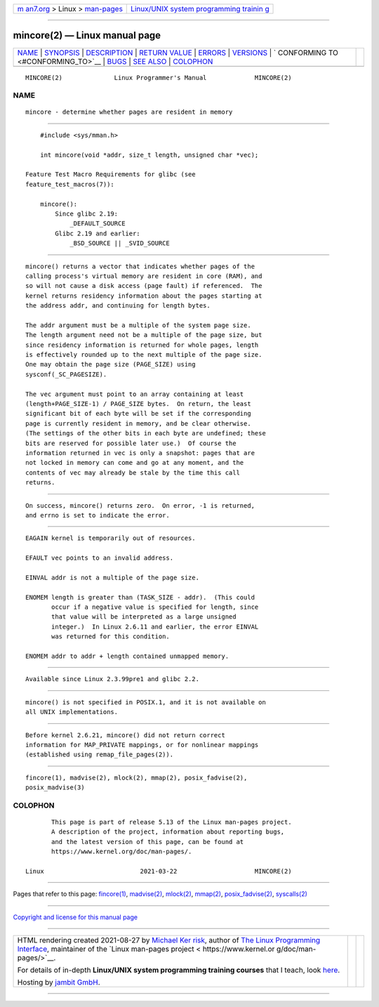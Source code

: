 .. container:: page-top

.. container:: nav-bar

   +----------------------------------+----------------------------------+
   | `m                               | `Linux/UNIX system programming   |
   | an7.org <../../../index.html>`__ | trainin                          |
   | > Linux >                        | g <http://man7.org/training/>`__ |
   | `man-pages <../index.html>`__    |                                  |
   +----------------------------------+----------------------------------+

--------------

mincore(2) — Linux manual page
==============================

+-----------------------------------+-----------------------------------+
| `NAME <#NAME>`__ \|               |                                   |
| `SYNOPSIS <#SYNOPSIS>`__ \|       |                                   |
| `DESCRIPTION <#DESCRIPTION>`__ \| |                                   |
| `RETURN VALUE <#RETURN_VALUE>`__  |                                   |
| \| `ERRORS <#ERRORS>`__ \|        |                                   |
| `VERSIONS <#VERSIONS>`__ \|       |                                   |
| `                                 |                                   |
| CONFORMING TO <#CONFORMING_TO>`__ |                                   |
| \| `BUGS <#BUGS>`__ \|            |                                   |
| `SEE ALSO <#SEE_ALSO>`__ \|       |                                   |
| `COLOPHON <#COLOPHON>`__          |                                   |
+-----------------------------------+-----------------------------------+
| .. container:: man-search-box     |                                   |
+-----------------------------------+-----------------------------------+

::

   MINCORE(2)              Linux Programmer's Manual             MINCORE(2)

NAME
-------------------------------------------------

::

          mincore - determine whether pages are resident in memory


---------------------------------------------------------

::

          #include <sys/mman.h>

          int mincore(void *addr, size_t length, unsigned char *vec);

      Feature Test Macro Requirements for glibc (see
      feature_test_macros(7)):

          mincore():
              Since glibc 2.19:
                  _DEFAULT_SOURCE
              Glibc 2.19 and earlier:
                  _BSD_SOURCE || _SVID_SOURCE


---------------------------------------------------------------

::

          mincore() returns a vector that indicates whether pages of the
          calling process's virtual memory are resident in core (RAM), and
          so will not cause a disk access (page fault) if referenced.  The
          kernel returns residency information about the pages starting at
          the address addr, and continuing for length bytes.

          The addr argument must be a multiple of the system page size.
          The length argument need not be a multiple of the page size, but
          since residency information is returned for whole pages, length
          is effectively rounded up to the next multiple of the page size.
          One may obtain the page size (PAGE_SIZE) using
          sysconf(_SC_PAGESIZE).

          The vec argument must point to an array containing at least
          (length+PAGE_SIZE-1) / PAGE_SIZE bytes.  On return, the least
          significant bit of each byte will be set if the corresponding
          page is currently resident in memory, and be clear otherwise.
          (The settings of the other bits in each byte are undefined; these
          bits are reserved for possible later use.)  Of course the
          information returned in vec is only a snapshot: pages that are
          not locked in memory can come and go at any moment, and the
          contents of vec may already be stale by the time this call
          returns.


-----------------------------------------------------------------

::

          On success, mincore() returns zero.  On error, -1 is returned,
          and errno is set to indicate the error.


-----------------------------------------------------

::

          EAGAIN kernel is temporarily out of resources.

          EFAULT vec points to an invalid address.

          EINVAL addr is not a multiple of the page size.

          ENOMEM length is greater than (TASK_SIZE - addr).  (This could
                 occur if a negative value is specified for length, since
                 that value will be interpreted as a large unsigned
                 integer.)  In Linux 2.6.11 and earlier, the error EINVAL
                 was returned for this condition.

          ENOMEM addr to addr + length contained unmapped memory.


---------------------------------------------------------

::

          Available since Linux 2.3.99pre1 and glibc 2.2.


-------------------------------------------------------------------

::

          mincore() is not specified in POSIX.1, and it is not available on
          all UNIX implementations.


-------------------------------------------------

::

          Before kernel 2.6.21, mincore() did not return correct
          information for MAP_PRIVATE mappings, or for nonlinear mappings
          (established using remap_file_pages(2)).


---------------------------------------------------------

::

          fincore(1), madvise(2), mlock(2), mmap(2), posix_fadvise(2),
          posix_madvise(3)

COLOPHON
---------------------------------------------------------

::

          This page is part of release 5.13 of the Linux man-pages project.
          A description of the project, information about reporting bugs,
          and the latest version of this page, can be found at
          https://www.kernel.org/doc/man-pages/.

   Linux                          2021-03-22                     MINCORE(2)

--------------

Pages that refer to this page: `fincore(1) <../man1/fincore.1.html>`__, 
`madvise(2) <../man2/madvise.2.html>`__, 
`mlock(2) <../man2/mlock.2.html>`__, 
`mmap(2) <../man2/mmap.2.html>`__, 
`posix_fadvise(2) <../man2/posix_fadvise.2.html>`__, 
`syscalls(2) <../man2/syscalls.2.html>`__

--------------

`Copyright and license for this manual
page <../man2/mincore.2.license.html>`__

--------------

.. container:: footer

   +-----------------------+-----------------------+-----------------------+
   | HTML rendering        |                       | |Cover of TLPI|       |
   | created 2021-08-27 by |                       |                       |
   | `Michael              |                       |                       |
   | Ker                   |                       |                       |
   | risk <https://man7.or |                       |                       |
   | g/mtk/index.html>`__, |                       |                       |
   | author of `The Linux  |                       |                       |
   | Programming           |                       |                       |
   | Interface <https:     |                       |                       |
   | //man7.org/tlpi/>`__, |                       |                       |
   | maintainer of the     |                       |                       |
   | `Linux man-pages      |                       |                       |
   | project <             |                       |                       |
   | https://www.kernel.or |                       |                       |
   | g/doc/man-pages/>`__. |                       |                       |
   |                       |                       |                       |
   | For details of        |                       |                       |
   | in-depth **Linux/UNIX |                       |                       |
   | system programming    |                       |                       |
   | training courses**    |                       |                       |
   | that I teach, look    |                       |                       |
   | `here <https://ma     |                       |                       |
   | n7.org/training/>`__. |                       |                       |
   |                       |                       |                       |
   | Hosting by `jambit    |                       |                       |
   | GmbH                  |                       |                       |
   | <https://www.jambit.c |                       |                       |
   | om/index_en.html>`__. |                       |                       |
   +-----------------------+-----------------------+-----------------------+

--------------

.. container:: statcounter

   |Web Analytics Made Easy - StatCounter|

.. |Cover of TLPI| image:: https://man7.org/tlpi/cover/TLPI-front-cover-vsmall.png
   :target: https://man7.org/tlpi/
.. |Web Analytics Made Easy - StatCounter| image:: https://c.statcounter.com/7422636/0/9b6714ff/1/
   :class: statcounter
   :target: https://statcounter.com/
